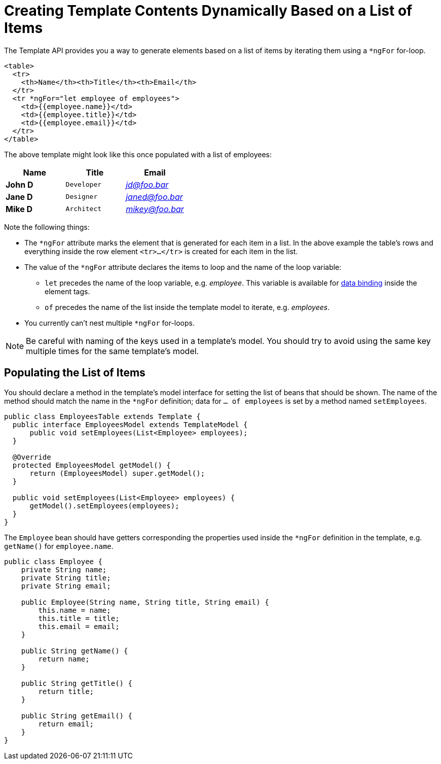 ifdef::env-github[:outfilesuffix: .asciidoc]
= Creating Template Contents Dynamically Based on a List of Items

The Template API provides you a way to generate elements based on a list of items
by iterating them using a `*ngFor` for-loop.

[source,html]
----
<table>
  <tr>
    <th>Name</th><th>Title</th><th>Email</th>
  </tr>
  <tr *ngFor="let employee of employees">
    <td>{{employee.name}}</td>
    <td>{{employee.title}}</td>
    <td>{{employee.email}}</td>
  </tr>
</table>
----

The above template might look like this once populated with a list of employees:

[cols=">s,^m,e",options="header"]
|==========================
|Name   |Title     |Email
|John D |Developer | jd@foo.bar
|Jane D |Designer  | janed@foo.bar
|Mike D |Architect | mikey@foo.bar
|==========================

Note the following things:

* The `*ngFor` attribute marks the element that is generated for each item in a
list. In the above example the table's rows and everything inside the row element
`<tr>...</tr>` is created for each item in the list.
* The value of the `*ngFor` attribute declares the items to loop and the name of
the loop variable:
** `let` precedes the name of the loop variable, e.g. _employee_. This
variable is available for <<tutorial-template-data-binding#,data binding>> inside
the element tags.
** `of` precedes the name of the list inside the template model to iterate,
e.g. _employees_.
* You currently can't nest multiple `*ngFor` for-loops.

[NOTE]
Be careful with naming of the keys used in a template's model. You should try to
avoid using the same key multiple times for the same template's model.

== Populating the List of Items

You should declare a method in the template's model interface for setting the list of beans that should be shown.
The name of the method should match the name in the `*ngFor` definition; data for `... of employees` is set by a method named `setEmployees`.

[source,java]
----
public class EmployeesTable extends Template {
  public interface EmployeesModel extends TemplateModel {
      public void setEmployees(List<Employee> employees);
  }

  @Override
  protected EmployeesModel getModel() {
      return (EmployeesModel) super.getModel();
  }

  public void setEmployees(List<Employee> employees) {
      getModel().setEmployees(employees);
  }
}
----

The `Employee` bean should have getters corresponding the properties used inside the `*ngFor` definition in the template, e.g. `getName()` for `employee.name`.

[source,java]
----
public class Employee {
    private String name;
    private String title;
    private String email;

    public Employee(String name, String title, String email) {
        this.name = name;
        this.title = title;
        this.email = email;
    }

    public String getName() {
        return name;
    }

    public String getTitle() {
        return title;
    }

    public String getEmail() {
        return email;
    }
}
----
